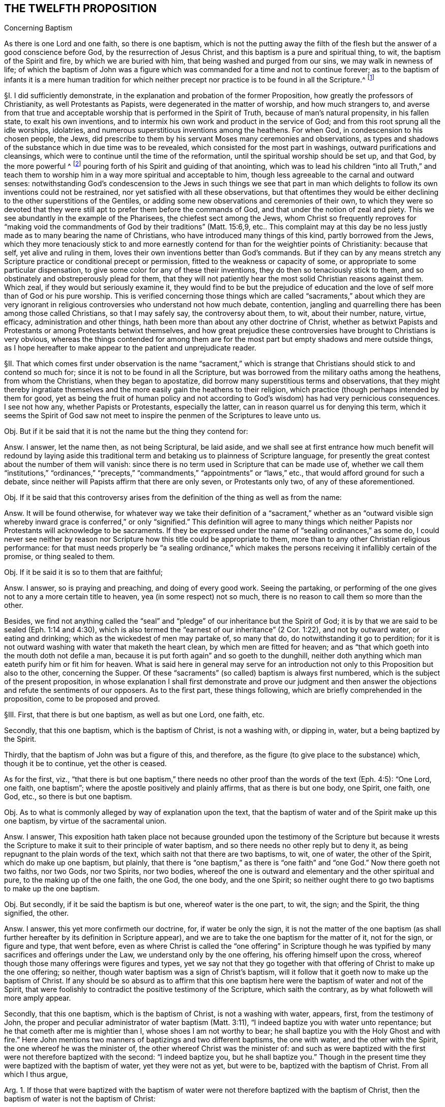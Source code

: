 == THE TWELFTH PROPOSITION

Concerning Baptism

As there is one Lord and one faith, so there is one baptism,
which is not the putting away the filth of the flesh
but the answer of a good conscience before God,
by the resurrection of Jesus Christ,
and this baptism is a pure and spiritual thing, to wit,
the baptism of the Spirit and fire, by which we are buried with him,
that being washed and purged from our sins, we may walk in newness of life;
of which the baptism of John was a figure which was
commanded for a time and not to continue forever;
as to the baptism of infants it is a mere human tradition for which neither
precept nor practice is to be found in all the Scripture.^
footnote:[Eph. 4:1,5 Pet.
3:21, Rom. 6:4, Gal. 3:27, Col. 2:12, John 3:1,30 Cor.
1:17.]

// lint-disable invalid-characters "§"
§I. I did sufficiently demonstrate,
in the explanation and probation of the former Proposition,
how greatly the professors of Christianity, as well Protestants as Papists,
were degenerated in the matter of worship, and how much strangers to,
and averse from that true and acceptable worship
that is performed in the Spirit of Truth,
because of man`'s natural propensity, in his fallen state, to exalt his own inventions,
and to intermix his own work and product in the service of God;
and from this root sprung all the idle worships, idolatries,
and numerous superstitious inventions among the heathens.
For when God, in condescension to his chosen people, the Jews,
did prescribe to them by his servant Moses many ceremonies and observations,
as types and shadows of the substance which in due time was to be revealed,
which consisted for the most part in washings, outward purifications and cleansings,
which were to continue until the time of the reformation,
until the spiritual worship should be set up, and that God,
by the more powerful ^
footnote:[Later editors change "`powerful`" to "`plentiful.`"] pouring
forth of his Spirit and guiding of that anointing,
which was to lead his children "`into all Truth,`" and teach them
to worship him in a way more spiritual and acceptable to him,
though less agreeable to the carnal and outward senses:
notwithstanding God`'s condescension to the Jews in such things we see that part
in man which delights to follow its own inventions could not be restrained,
nor yet satisfied with all these observations,
but that oftentimes they would be either declining
to the other superstitions of the Gentiles,
or adding some new observations and ceremonies of their own,
to which they were so devoted that they were still
apt to prefer them before the commands of God,
and that under the notion of zeal and piety.
This we see abundantly in the example of the Pharisees, the chiefest sect among the Jews,
whom Christ so frequently reproves for "`making void the
commandments of God by their traditions`" (Matt. 15:6,9,
etc.. This complaint may at this day be no less justly
made as to many bearing the name of Christians,
who have introduced many things of this kind, partly borrowed from the Jews,
which they more tenaciously stick to and more earnestly
contend for than for the weightier points of Christianity:
because that self, yet alive and ruling in them,
loves their own inventions better than God`'s commands.
But if they can by any means stretch any Scripture
practice or conditional precept or permission,
fitted to the weakness or capacity of some,
or appropriate to some particular dispensation,
to give some color for any of these their inventions,
they do then so tenaciously stick to them,
and so obstinately and obstreperously plead for them,
that they will not patiently hear the most solid Christian reasons against them.
Which zeal, if they would but seriously examine it,
they would find to be but the prejudice of education and
the love of self more than of God or his pure worship.
This is verified concerning those things which are called "`sacraments,`" about which
they are very ignorant in religious controversies who understand not how much debate,
contention, jangling and quarrelling there has been among those called Christians,
so that I may safely say, the controversy about them, to wit, about their number, nature,
virtue, efficacy, administration and other things,
hath been more than about any other doctrine of Christ,
whether as betwixt Papists and Protestants or among Protestants betwixt themselves,
and how great prejudice these controversies have brought to Christians is very obvious,
whereas the things contended for among them are for the
most part but empty shadows and mere outside things,
as I hope hereafter to make appear to the patient and unprejudicate reader.

// lint-disable invalid-characters "§"
§II. That which comes first under observation is the name "`sacrament,`"
which is strange that Christians should stick to and contend so much for;
since it is not to be found in all the Scripture,
but was borrowed from the military oaths among the heathens, from whom the Christians,
when they began to apostatize, did borrow many superstitious terms and observations,
that they might thereby ingratiate themselves and
the more easily gain the heathens to their religion,
which practice (though perhaps intended by them for good,
yet as being the fruit of human policy and not according
to God`'s wisdom) has had very pernicious consequences.
I see not how any, whether Papists or Protestants, especially the latter,
can in reason quarrel us for denying this term,
which it seems the Spirit of God saw not meet to inspire
the penmen of the Scriptures to leave unto us.

Obj.
But if it be said that it is not the name but the thing they contend for:

Answ.
I answer, let the name then, as not being Scriptural, be laid aside,
and we shall see at first entrance how much benefit will redound by laying aside
this traditional term and betaking us to plainness of Scripture language,
for presently the great contest about the number of them will vanish:
since there is no term used in Scripture that can be made use of,
whether we call them "`institutions,`" "`ordinances,`" "`precepts,`"
"`commandments,`" "`appointments`" or "`laws,`" etc.,
that would afford ground for such a debate,
since neither will Papists affirm that there are only seven, or Protestants only two,
of any of these aforementioned.

Obj.
If it be said that this controversy arises from the
definition of the thing as well as from the name:

Answ.
It will be found otherwise,
for whatever way we take their definition of a "`sacrament,`" whether as an "`outward visible
sign whereby inward grace is conferred,`" or only "`signified.`" This definition will agree
to many things which neither Papists nor Protestants will acknowledge to be sacraments.
If they be expressed under the name of "`sealing ordinances,`" as some do,
I could never see neither by reason nor Scripture
how this title could be appropriate to them,
more than to any other Christian religious performance:
for that must needs properly be "`a sealing ordinance,`" which makes
the persons receiving it infallibly certain of the promise,
or thing sealed to them.

Obj.
If it be said it is so to them that are faithful;

Answ.
I answer, so is praying and preaching, and doing of every good work.
Seeing the partaking,
or performing of the one gives not to any a more certain title to heaven,
yea (in some respect) not so much,
there is no reason to call them so more than the other.

Besides,
we find not anything called the "`seal`" and "`pledge`"
of our inheritance but the Spirit of God;
it is by that we are said to be sealed (Eph. 1:14 and 4:30),
which is also termed the "`earnest of our inheritance`" (2 Cor. 1:22),
and not by outward water, or eating and drinking;
which as the wickedest of men may partake of, so many that do,
do notwithstanding it go to perdition;
for it is not outward washing with water that maketh the heart clean,
by which men are fitted for heaven;
and as "`that which goeth into the mouth doth not defile a man,
because it is put forth again`" and so goeth to the dunghill,
neither doth anything which man eateth purify him or fit him for heaven.
What is said here in general may serve for an introduction
not only to this Proposition but also to the other,
concerning the Supper.
Of these "`sacraments`" (so called) baptism is always first numbered,
which is the subject of the present proposition,
in whose explanation I shall first demonstrate and prove our judgment
and then answer the objections and refute the sentiments of our opposers.
As to the first part, these things following,
which are briefly comprehended in the proposition, come to be proposed and proved.

// lint-disable invalid-characters "§"
§III.
First, that there is but one baptism, as well as but one Lord, one faith, etc.

Secondly, that this one baptism, which is the baptism of Christ, is not a washing with,
or dipping in, water, but a being baptized by the Spirit.

Thirdly, that the baptism of John was but a figure of this, and therefore,
as the figure (to give place to the substance) which, though it be to continue,
yet the other is ceased.

As for the first, viz.,
"`that there is but one baptism,`" there needs no other
proof than the words of the text (Eph. 4:5):
"`One Lord, one faith, one baptism`"; where the apostle positively and plainly affirms,
that as there is but one body, one Spirit, one faith, one God, etc.,
so there is but one baptism.

Obj.
As to what is commonly alleged by way of explanation upon the text,
that the baptism of water and of the Spirit make up this one baptism,
by virtue of the sacramental union.

Answ.
I answer,
This exposition hath taken place not because grounded upon the testimony of the Scripture
but because it wrests the Scripture to make it suit to their principle of water baptism,
and so there needs no other reply but to deny it,
as being repugnant to the plain words of the text,
which saith not that there are two baptisms, to wit, one of water,
the other of the Spirit, which do make up one baptism, but plainly,
that there is "`one baptism,`" as there is "`one faith`"
and "`one God.`" Now there goeth not two faiths,
nor two Gods, nor two Spirits, nor two bodies,
whereof the one is outward and elementary and the other spiritual and pure,
to the making up of the one faith, the one God, the one body, and the one Spirit;
so neither ought there to go two baptisms to make up the one baptism.

Obj.
But secondly, if it be said the baptism is but one, whereof water is the one part,
to wit, the sign; and the Spirit, the thing signified, the other.

Answ.
I answer, this yet more confirmeth our doctrine, for, if water be only the sign,
it is not the matter of the one baptism (as shall further
hereafter by its definition in Scripture appear),
and we are to take the one baptism for the matter of it, not for the sign,
or figure and type, that went before,
even as where Christ is called the "`one offering`" in Scripture though
he was typified by many sacrifices and offerings under the Law,
we understand only by the one offering, his offering himself upon the cross,
whereof though those many offerings were figures and types,
yet we say not that they go together with that offering
of Christ to make up the one offering;
so neither, though water baptism was a sign of Christ`'s baptism,
will it follow that it goeth now to make up the baptism of Christ.
If any should be so absurd as to affirm that this one baptism
here were the baptism of water and not of the Spirit,
that were foolishly to contradict the positive testimony of the Scripture,
which saith the contrary, as by what followeth will more amply appear.

Secondly, that this one baptism, which is the baptism of Christ,
is not a washing with water, appears, first, from the testimony of John,
the proper and peculiar administrator of water baptism (Matt. 3:11),
"`I indeed baptize you with water unto repentance;
but he that cometh after me is mightier than I, whose shoes I am not worthy to bear;
he shall baptize you with the Holy Ghost and with fire.`" Here John
mentions two manners of baptizings and two different baptisms,
the one with water, and the other with the Spirit,
the one whereof he was the minister of, the other whereof Christ was the minister of:
and such as were baptized with the first were not therefore baptized with the second:
"`I indeed baptize you,
but he shall baptize you.`" Though in the present
time they were baptized with the baptism of water,
yet they were not as yet, but were to be, baptized with the baptism of Christ.
From all which I thus argue,

Arg.
1+++.+++ If those that were baptized with the baptism of water
were not therefore baptized with the baptism of Christ,
then the baptism of water is not the baptism of Christ:

But the first is true;

Therefore also the last.

And again,

Arg.
2+++.+++ If he that truly and really administered the baptism of water did notwithstanding
declare that he neither could nor did baptize with the baptism of Christ,
then the baptism of water is not the baptism of Christ:

But the first is true:

Therefore, etc.

And indeed to understand it otherwise would make John`'s words void of good sense;
for if their baptisms had been all one,
why should he have so precisely contradistinguished them?
Why should he have said that those whom he had already
baptized should yet be baptized by another baptism?

Obj.
If it be urged that baptism with water was the one
part and that with the Spirit the other part,
or effect only of the former.

I answer: this exposition contradicts the plain words of the text: for he saith not,
I baptize you with water and he that cometh after shall
produce the effects of this my baptism in you by the Spirit,
etc., or he shall accomplish this baptism in you; but "`he shall baptize you.`" So then,
if we understand the words truly and properly when he saith,
"`I baptize you,`" as consenting that thereby is really signified
that he did baptize with the baptism of water,
we must needs, unless we offer violence to the text,
understand the other part of the sentence the same way; that where he adds presently,
"`But he shall baptize you,`" etc.,
that he understood it of their being truly to be baptized
with another baptism than what he did baptize with;
else it had been nonsense for him thus to have contradistinguished them.

Secondly,
This is further confirmed by the saying of Christ himself
(Acts 1:4-5)-- "`But wait for the promise of the Father,
which,`" saith he "`ye have heard of me: for John truly baptized with water,
but ye shall be baptized with the Holy Ghost,
not many days hence.`" There can scarce two places of Scripture run more parallel,
than this doth with the former, a little before mentioned,
and therefore concludeth the same way, as did the other.
For Christ here grants fully, that John completed his baptism,
as to the matter and substance of it: "`John,`" saith he,
"`truly baptized with water,`" which is as much, as if he had said,
John did truly and fully administer the baptism of water;
"`But ye shall be baptized with,`" etc. This showeth
that they were to be baptized with some other baptism,
than the baptism of water, and that,
although they were formerly baptized with the baptism of water,
yet not with that of Christ, which they were to be baptized with.

Thirdly, Peter observes the same distinction (Acts 11:16):
"`Then remembered I the word of the Lord, how that he said,
John indeed baptized with water;
but ye shall be baptized with the Holy Ghost.`" The apostle makes
this application upon the Holy Ghost`'s falling upon them.
Whence he infers, that they were then baptized with the baptism of the Spirit.
As to what is urged from his calling afterwards for water,
to it shall be hereafter spoken to.
From all which three sentences relative one to another, first of John,
secondly of Christ, and thirdly of Peter, it doth evidently follow, that such,
as were truly and really baptized with the baptism of water;
were notwithstanding not baptized with the baptism of the Spirit;
which is that of Christ;
and such as truly and really did administer the baptism of water, did,
in so doing not administer the baptism of Christ,
so that if there be now but one baptism, as we have already proved,
we may safely conclude, that it is that of the Spirit, and not of water;
else it would follow, that the one baptism, which now continues,
were the baptism of water, i.e., John`'s baptism,
and not the baptism of the Spirit, i.e., Christ`'s; which were most absurd.

Obj.
If it be said further, that though the baptism of John, before Christ`'s was administered,
was different from it, as being the figure only, yet now that both it, as the figure,
and that of the Spirit, as the substance, is necessary to make up the one baptism:

Answ.
I answer: this urgeth nothing,
unless it be granted also that both of them belong to the essence of baptism,
so that baptism is not to be accounted as truly administered where both are not:
which none of our adversaries will acknowledge,
but on the contrary account not only all those truly baptized
with the baptism of Christ who are baptized with water,
though they be uncertain whether they be baptized with the Spirit or not;
but they even account such truly baptized with the baptism
of Christ because sprinkled or baptized with water,
though it be manifest and most certain that they are not baptized with the Spirit,
as being enemies thereunto in their hearts, by wicked works.
So here, by their own confession, baptism with water is without the Spirit:
wherefore we may far safer conclude that the baptism of the Spirit,
which is that of Christ, is and may be without that of water,
as appears in that of Acts 11:15,
where Peter testifies of these men that they were baptized with the Spirit,
though not then baptized with water; and indeed the controversy in this,
as in most other things, stands betwixt us and our opposers,
in that they not only oftentimes prefer the form and shadow to the power and substance,
by denominating persons as inheritors and possessors
of the thing from their having the form and shadow,
though really wanting the power and substance;
and not admitting those to be so denominated who have the power and substance,
if they want the form and shadow.
This appears evidently in that they account those truly baptized
with the one baptism of Christ who are not baptized with the Spirit,
which in Scripture is particularly called the baptism of Christ,
if they be only baptized with water,
which themselves yet confess to be but the shadow or figure.
And moreover,
in that they account not those who are surely baptized with the baptism of the Spirit,
baptized, neither will they have them so denominated unless they be also sprinkled with,
or dipped in water.
But we, on the contrary, do always prefer the power to the form,
the substance to the shadow;
and where the substance and power is we doubt not to denominate the person accordingly,
though the form be wanting;
and therefore we always seek first and plead for the substance and power,
as knowing that to be indispensably necessary,
though the form sometimes may be dispensed with,
and the figure or type may cease when the substance and antitype comes to be enjoyed,
as it doth in this case, which shall hereafter be made appear.

// lint-disable invalid-characters "§"
§IV. Fourthly, that the one baptism of Christ is not a washing with water,
appears from 1 Pet. 3:21: "`The like figure whereunto, even baptism,
doth also now save us (not the putting away of the filth of the flesh
but the answer of a good conscience towards God) by the resurrection of
Jesus Christ.`" So plain a definition of baptism is not in all the Bible,
and therefore, seeing it is so plain,
it may well be preferred to all the coined definitions of the schoolmen.
The apostle tells us, first, negatively, what it is not,
viz. "`not a putting away of the filth of the flesh,`"
then surely it is not a washing with water,
since that is so.
Secondly, he tells us, affirmatively, what it is, viz.,
"`the answer of a good conscience toward God, by the resurrection of Jesus Christ`";
where he affirmatively defines it to be the "`answer`" (or "`confession,`"
as the Syriac version hath it) "`of a good conscience.`" Now this answer
cannot be but where the Spirit of God hath purified the soul and the fire
of his judgment hath burned up the unrighteous nature;
and those in whom this work is wrought may be truly
said to be baptized with the baptism of Christ,
i.e.,
"`of the Spirit and of fire.`" Whatever way then we
take this definition of the apostle of Christ`'s baptism,
it confirmeth our sentence; for if we take the first or negative part, viz.,
"`that it is not a putting away of the filth of the flesh,`"
then it will follow that water baptism is not it,
because that is a putting away of the filth of the flesh.
If we take the second and affirmative definition, to wit,
that it is the "`answer`" or "`confession of a good conscience,`" etc.,
then water-baptism is not it; since, as our adversaries will not deny,
water baptism doth not always imply it, neither is it any necessary consequence thereof.
Moreover the apostle, in this place,
doth seem especially to guard against those that
might esteem water-baptism the true baptism of Christ;
because (lest by the comparison induced by him,
in the preceding verse betwixt the souls that were saved in Noah`'s ark,
and us that are now saved by baptism, lest, I say,
any should have thence hastily concluded,
that because the former were saved by water this place must needs
be taken to speak of water-baptism) to prevent such a mistake,
he plainly affirms that it is not that, but another thing.
He saith not, that it is the water, or the putting away of the filth of the flesh,
as accompanied with the answer of a good conscience, whereof the one, viz. water,
is the sacramental element administered by the minister, and the other,
the grace or thing signified, conferred by Christ; but plainly,
that it is "`not the putting away,`" etc.,
than which there can be nothing more manifest to men unprejudicate and judicious.
Moreover, Peter calls this here, which saves, RESTORE-GREEK,
the "`antitype`" or the thing figured,
whereas it is usually translated as if the like figure did now save us,
thereby insinuating, that, as they were saved by water in the ark,
so are we now by water-baptism.
But this interpretation crosseth his sense, he presently after declaring the contrary,
as hath above been observed:
and likewise it would contradict the opinion of all our opposers.
For Protestants deny it to be absolutely necessary to salvation.
And though Papists say none are saved without it, yet in this they admit an exception,
as of martyrs, etc.,
and they will not say that all that have it are saved by water baptism:^
footnote:[Later editors insert here, "`which they ought to say,
if they will understand by baptism, by which the apostle saith we are saved,
water baptism.`"]
for seeing we are saved by this baptism,
as those that were in the ark were "`saved by water,`" and
that all those that were in the ark were saved by water,
it would then follow that all those that have this baptism are saved by it.
Now this consequence would be false if it were understood of water-baptism; because many,
by the confession of all, are baptized with water that are not saved,
but this consequence holds most true if it be understood as we do,
of the baptism of the Spirit, since none can have this answer of a good conscience, and,
abiding in it, not be saved by it.

Fifthly, that the one baptism of Christ is not a washing with water,
as it hath been proved by the definition of the one baptism,
so it is also manifest from the necessary fruits and effects of it,
which are three times particularly expressed by the apostle Paul;
as first (Rom. 6:3-4),
where he saith that "`so many of them as were baptized
into Jesus Christ were baptized into his death,
buried with him by baptism into death,
that they should walk in newness of life.`" Secondly, to the Galatians (3:27),
he saith positively,
"`For as many of you as have been baptized into Christ have put on Christ,`" and thirdly,
to the Colossians (2:12),
he saith that they were "`buried with him in baptism,`" and "`risen with him through the
faith of the operation of God.`" It is to be observed here that the apostle speaks generally,
without any exclusive term, but comprehensive of all; he saith not,
"`some of you that were baptized into Christ have put on Christ,`"
but "`as many of you,`" which is as much as if he had said,
every one of you that hath been baptized into Christ hath put on Christ.
Whereby it is evident that this is not meant of water-baptism,
but of the baptism of the Spirit;
because else it would follow that whosoever had been baptized with
water-baptism had put on Christ and were risen with him,
which all acknowledge to be most absurd.
Now supposing all the visible members of the churches of Rome, Galatia,
and Colossae had been outwardly baptized with water (I do not say they were,
but our adversaries will not only readily grant it, but also contend for it), suppose,
I say, the case so, they will not say they had all put on Christ,
since divers expressions, in these epistles to them, show the contrary:
so that the apostle can not mean baptism with water,
and yet that he meaneth the baptism of Christ, i.e., of the Spirit, cannot be denied;
or that the baptism wherewith these were baptized (of whom the apostle
here testifies that they had put on Christ) was the one baptism,
I think none will call in question.
Now admit, as our adversaries contend,
that many in these churches who had been baptized with water had not put on Christ,
it will follow that notwithstanding that water baptism they were not baptized into Christ,
or with the baptism of Christ,
seeing as many of them as were baptized into Christ had put on Christ,
etc. From all which I thus argue:

Arg.
1+++.+++ If the baptism with water were the one baptism, i.e., the baptism of Christ,
as many as were baptized with water would have put on Christ:

But the last is false,

Therefore also the first.

And again,

Arg.
2+++.+++ Since "`as many as are baptized into Christ,`" i.e.,
with the "`one baptism`" which is the baptism of Christ,
"`have put on Christ,`" then water baptism is not the one baptism,
viz. the baptism of Christ.

But the first is true,

Therefore also the last.

// lint-disable invalid-characters "§"
§V. Thirdly, since John`'s baptism was a figure,
and seeing the figure gives way to the substance, albeit the thing figured remain,
to wit, the one baptism of Christ, yet the other ceaseth, which was the baptism of John.

That John`'s baptism was a figure of Christ`'s baptism, I judge will not readily be denied:
but in case it should it can easily be proved from the nature of it:
John`'s baptism was a being baptized with water,
but Christ`'s is a baptizing with the Spirit.
Therefore John`'s baptism must have been a figure of Christ`'s. But further,
that water baptism was John`'s baptism will not be denied;
that water baptism is not Christ`'s baptism is already proved.
From which doth arise the confirmation of our proposition thus:

Arg.
There is no baptism to continue now but the one baptism of Christ:

Therefore water baptism is not to continue now, because it is not the baptism of Christ.

That John`'s baptism is ceased many of our adversaries confess;
but if any should allege it is otherwise it may be
easily proved by the express words of John,
not only as being insinuated there,
where he contradistinguisheth his baptism from that of Christ,
but particularly where he saith (John 3:30),
"`He`" (Christ) "`must increase but I`" (John) "`must decrease.`" From
whence it clearly follows that the increasing or taking place of
Christ`'s baptism is the decreasing or abolishing of John`'s baptism;
so that if water-baptism was a particular part of
John`'s ministry and is no part of Christ`'s baptism,
as we have already proved, it will necessarily follow that it is not to continue.

Arg.
Secondly,
if water baptism had been to continue a perpetual ordinance of Christ in his church,
he would either have practised it himself or commanded his apostles so to do.

But that he practised it not,
the scripture plainly affirms (John 4:2). And that
he commanded his disciples to baptize with water,
I could never yet read.
As for what is alleged, that Matt. 28:19,
etc. (where he bids them baptize) is to be understood of water-baptism,
that is but to beg the question, and the grounds for that shall be hereafter examined.

Therefore, to baptize with water is no perpetual ordinance of Christ to his Church.

This hath had the more weight with me,
because I find not any standing ordinance or appointment of Christ,
necessary to Christians, for which we have not either Christ`'s own practice or command,
as to obey all the commandments, which comprehend both our duty towards God and man,
etc. and where the Gospel requires more than the Law,
which is abundantly signified in the 5th and 6th chapters of Matthew, and elsewhere.
Besides, as to the duties of worship, he exhorts us to meet, promising his presence,
commands to pray, preach, watch, etc. and gives precepts concerning some temporary things,
as the washing of one another`'s feet, the breaking of bread (hereafter to be discussed),
only for this one thing of baptizing with water (though
so earnestly contended for) we find not any precept of Christ.

// lint-disable invalid-characters "§"
§VI. But to make water baptism a necessary institution of the Christian religion,
which is pure and spiritual, and not carnal and ceremonial,
is to derogate from the New Covenant dispensation and set
up the legal rites and ceremonies of which this of baptism,
or washing with water, was one, as appears from Heb. 9:10,
where the apostle speaking thereof saith that "`it stood only in meats and drinks,
and divers baptisms,^
footnote:[Later editors substitute "`washings`" for "`baptisms.`"]
and carnal ordinances imposed until the time of reformation.`" If then the time of reformation,
or the dispensation of the Gospel, which puts an end to the shadows, be come,
then such baptisms and carnal ordinances are no more to be imposed.
For how baptism with water comes now to be a spiritual ordinance,
more than before in the time of the Law, doth not appear: seeing it is but water still,
and a washing of the outward man, and a putting away of the filth of the flesh still;
and as before those that were so washed were not thereby made perfect,
as pertaining to the conscience, neither are they at this day,
as our adversaries must needs acknowledge and experience abundantly showeth.
So that the matter of it, which is a washing with water, and the effect of it,
which is only an outward cleansing, being still the same,
how comes water-baptism to be less a carnal ordinance now than before?

Obj.
If it be said, That God confers inward grace upon some that are now baptized:

Answ.
So no doubt he did also upon some that used those baptisms among the Jews.

Obj.
Or if it be said, because it is commanded by Christ now, under the New Covenant:

Answ.
I answer, first, that is to beg the question, of which hereafter.

But secondly, we find that where the matter of ordinances is the same,
and the end the same,
they are never accounted more or less spiritual because of their different times.
Now was not God the author of the purifications and baptisms under the Law?
Was not water the matter of them, which is so now?
Was not the end of them to signify an inward purifying by an outward washing?
And is not that alleged to be the end still?
And are the necessary effects or consequences of it any better now than before,
since men are now by the virtue of water-baptism, as a necessary consequence of it,
no more than before made inwardly clean?
And if some by God`'s grace, that are baptized with water, are inwardly purified,
so were some also under the Law;
so that this is not any necessary consequence nor effect,
neither of this nor that baptism; it is then plainly repugnant to right reason,
as well as to the Scripture testimony,
to affirm that to be a spiritual ordinance now which was a carnal ordinance before.
If it be still the same both as to its author, matter, and end,
however made to vary in some small circumstances.
The spirituality of the New Covenant and of its worship established by
Christ consisted not in such superficial alterations of circumstances,
but after another manner,
therefore let our adversaries show us if they can (without begging the question and
building upon some one or other of their own principles denied by us) where ever Christ
appointed or ordained any institution or observation under the New Covenant,
as belonging to the nature of it,
or such a necessary part of its worship as is perpetually to continue,
which being one in substance and effects (I speak of necessary, not accidental effects),
yet because of some small difference in form or circumstance was before carnal,
notwithstanding it was commanded by God under the Law, but now is become spiritual,
because commanded by Christ under the Gospel?
And if they can not do this, then if water-baptism was once a carnal ordinance,
as the apostle positively affirms it to have been, it remains a carnal ordinance still;
and if a carnal ordinance then no necessary part of the Gospel or New Covenant dispensation;
and if no necessary part of it,
then not needful to continue nor to be practised
by such as live and walk under this dispensation.
But in this, as in most other things (according as we have often observed),
our adversaries Judaize,
and renouncing the glorious and spiritual privileges of the New Covenant are sticking in,
and cleaving to the rudiments of the Old, both in doctrine and worship,
as being more suited and agreeable to their carnal apprehensions and natural senses.
But we, on the contrary,
travail above all to lay hold upon and cleave unto
the Light of the glorious Gospel revealed unto us.
And the harmony of the Truth we profess in this may appear,
by briefly observing how in all things we follow the spiritual Gospel of Christ,
as contradistinguished from the carnality of the legal dispensation;
while our adversaries, through rejecting this Gospel,
are still labouring under the burden of the Law,
which neither they nor their fathers were able to bear.

For the Law and rule of the Old Covenant, and Jews, was outward,
written in tables of stone and parchments.
So also is that of our adversaries.
But the Law of the New Covenant is inward and perpetual, written in the heart; so is ours.

The worship of the Jews was outward and carnal, limited to set times, places and persons,
and performed according to set prescribed forms and observations;
so is that of our adversaries.
But the worship of the New Covenant is neither limited to time, place, nor person,
but is performed in the Spirit and in Truth;
and it is not acted according to set forms and prescriptions,
but as the Spirit of God immediately acts, moves, and leads, whether it be to preach,
pray, or sing; and such is also our worship.

So likewise the baptism among the Jews under the
Law was an outward washing with outward water,
only to typify an inward purification of the soul,
which did not necessarily follow upon those that were thus baptized;
but the baptism of Christ under the Gospel is the baptism of the Spirit and of fire,
"`not the putting away of the filth of the flesh,
but the answer of a good conscience towards God,`" and such is the
baptism that we labour to be baptized withal and contend for.

// lint-disable invalid-characters "§"
§VII.
Arg. But again, if water baptism had been an ordinance of the gospel,
then the apostle Paul would have been sent to administer it,
but he declares positively (1 Cor. 1:17), "`That Christ sent him not to baptize,
but to preach the gospel.`" The reason of that consequence is undeniable,
because the apostle Paul`'s commission was as large as that of any of them;
and consequently he being in special manner the apostle of Christ to the Gentiles,
if water baptism (as our adversaries contend) be to be accounted the badge of Christianity,
he had more need than any of the rest to be sent to baptize with water,
that he might mark the Gentiles converted by him, with that Christian sign.
But indeed the reason holds better thus, that since Paul was the apostle of the Gentiles,
and that in his ministry he doth through all (as by his epistles appears) labour,
to wean them from the former Jewish ceremonies and observations (though
in so doing he was sometimes undeservedly judged by others of his brethren,
who were unwilling to lay aside those ceremonies) therefore his commission
(though as full as to the preaching of the Gospel and New Covenant dispensation
as that of the other apostles) did not require of him that he should lead
those converts into such Jewish observations and baptisms;
however that practice was indulged in and practised
by the other apostles among their Jewish proselytes,
for which cause he "`thanks God that he had baptized so few`":^
footnote:[1 Cor. 1:14.]
intimating that what he did therein,
he did not by virtue of his apostolic commission
but rather in condescension to their weakness,
even as, at another time, he circumcised Timothy.

Obj.
Our adversaries, to evade the Truth of this testimony, usually allege,
that by this is only to be understood,
that he was not sent principally to baptize, not that he was not sent at all.

Answ.
But this exposition, since it contradicts the positive words of the text,
and has no better foundation than the affirmation of its assertors,
is justly rejected as spurious, until they bring some better proof for it; he saith not,
I was not sent principally to baptize, but, "`I was not sent to baptize.`"

Confir.
As for what they urge, by way of confirmation from other places of Scripture,
where "`not`" is to be so taken, as where it is said, "`I will have mercy,
and not sacrifice,`"^
footnote:[Matt. 9:13.]
which is to be understood that God requires principally mercy, not excluding sacrifices:

Refut.
I say this place is abundantly explained by the following words,
"`and the knowledge of God more than burnt offerings`";
by which it clearly appears that burnt offerings, which are one with sacrifices,
are not excluded, but there is no such word, added in that of Paul,
and therefore the parity is not demonstrated to be alike,
and consequently the instance not sufficient,
unless they can prove that it ought so to be admitted here: else we might interpret,
by the same rule, all other places of Scripture the same way,
as where the apostle saith (1 Cor. 2:5),
"`that your faith might not stand in the wisdom of men,
but in the power of God,`" it might be understood, it shall not stand principally so.
How might the Gospel, by this liberty of interpretation, be perverted?

Obj.
If it be said that the abuse of this baptism among the Corinthians,
in dividing themselves according to the persons by whom they were baptized,
made the apostle speak so, but that the abuse of a thing doth not abolish it.

Answ.
I answer, it is true, it doth not, provided the thing be lawful and necessary; and that,
no doubt, the abuse abovesaid gave the apostle occasion so to write.
But let it, from this, be considered, how the apostle excludes baptizing, not preaching,
though the abuse (mark) proceeded from that, less than from the other.
For these Corinthians did denominate themselves from those different persons by whose
preaching (as well as from those by whom they were baptized) they were converted,
as by the 4th, 5th, 6th, 7th, and 8th verses of the third chapter may appear:
and yet for to remove that abuse, the apostle doth not say he was not sent to preach,
nor yet doth he rejoice that he had only preached to a few; because preaching,
being a standing ordinance in the Church, is not,
because of any abuse that the devil may tempt any to make of it,
to be forborne by such as are called to perform it by the Spirit of God.
Wherefore the apostle accordingly (3:8-9) informs them, as to that,
how to remove that abuse; but as to water-baptism,
for that it was no standing ordinance of Christ,
but only practised as in condescension to the Jews,
& by some apostles to some Gentiles also,
there so soon as the apostle perceived the abuse of,
he let the Corinthians understand how little stress was to be laid upon it,
by showing them that he was glad that he had administered
this ceremony to so few of them,
and by telling them plainly that it was no part of his commission,
neither that which he was sent to administer.

Quest.
Some ask us how we know that baptizing here is meant of water, and not of the Spirit,
which if it be, then it will exclude baptism of the Spirit, as well as of water.

Answ.
I answer, such as ask the question, I suppose,
speak it not as doubting that this was said of water-baptism,
which is more than manifest:
for since the apostle Paul`'s message was "`to turn people from darkness to Light,
and convert them to God`";
and that as many as are thus turned and converted (so as to have "`the answer
of a good conscience towards God,`" and to have "`put on Christ,`" and be "`risen
with him in newness of life`") are baptized with the baptism of the Spirit.
But who will say that only these few mentioned there
to be baptized by Paul were come to this?
Or that to turn or bring them to this condition,
was not (even admitting our adversaries`' interpretation)
as principal a part of Paul`'s ministry as any other?
Since then our adversaries do take this place for water-baptism (as indeed it is),
we may lawfully, taking it so also, urge it upon them.
Why the word "`baptism`" and "`baptizing`" is used by the apostle, where that of water,
and not of the Spirit, is only understood shall hereafter be spoken to.
I come now to consider the reasons alleged by such as plead for water-baptism,
which are also the objections used against the discontinuance of it.

// lint-disable invalid-characters "§"
§VIII.^
footnote:[Barclay does not number this section.
A later editor has supplied the number VIII.]
First, some object that Christ, who had the Spirit above measure,
was notwithstanding baptized with water.^
footnote:[John 3:34.]
As Nic. Arnold, against this thesis, Sect. 46 of his Theological Exercitation.

I answer, so was he also circumcised;
it will not follow from thence that circumcision is to continue;
for it behooved Christ to fulfill all righteousness, not only the ministry of John,
but the Law also.
Therefore did he observe the Jewish feasts and rites, and kept the passover:
it will not thence follow that Christians ought to do so now;
and therefore Christ (Matt. 3:15) gives John this reason of his being baptized,
desiring him to "`suffer it to be so now`":
whereby he sufficiently intimates that he intended not thereby
to perpetuate it as an ordinance to his disciples.

Obj.
Secondly, they object (Matt. 28:19): "`Go ye therefore and teach all nations,
baptizing them in the name of the Father, and of the Son, and of the Holy Ghost.`"

Answ.
This is the great objection, and upon which they build the whole superstructure,
whereunto the first general and sound answer is, by granting the whole,
but putting them to prove that water is here meant, since the text is silent of it.
And though in reason it be sufficient upon our part
that we concede the whole expressed in the place,
but deny that it is by water, which is an addition to the text,
yet I shall premise some reasons why we do so,
and then consider the reasons alleged by those that will have water to be here understood.

Arg.
The first is a maxim yielded to by all,
that we ought not to go from literal signification of the text,
except some urgent necessity force us thereunto:

But no urgent necessity in this place forceth us thereunto:

Therefore we ought not to go from it.

Arg.
Secondly, that baptism, which Christ commanded his apostles,
was the "`one baptism,`" id est, his own baptism;

But the "`one baptism,`" which is Christ`'s baptism, is not with water,
we have already proved:

Therefore the baptism commanded by Christ to his apostles was not water-baptism.

Arg.
Thirdly, that baptism,
which Christ commanded his apostles was such that
as many as were therewith baptized did "`put on Christ`";

But this is not true of water-baptism:

Therefore, etc.

Fourthly, the baptism commanded by Christ to his apostles was not John`'s baptism:

But baptism with water was John`'s baptism:

Therefore, etc.

Allegation: But first, they allege, that Christ`'s baptism, though a baptism with water,
did differ from John`'s, because John only baptized with water unto repentance,
but Christ commands his disciples to baptize in the name of the Father, Son,
and Holy Ghost, reckoning, that in this form,
there lieth a great difference betwixt the baptism of John and that of Christ.

Answ.
I answer, as to that John`'s baptism was unto repentance, the difference lieth not there,
because so is Christ`'s also;
for our adversaries will not deny but that adult persons that are to be baptized ought,
ere they be admitted to it, to repent and confess their sins, yea and that infants,
with a respect to and consideration of their baptism, ought to repent and confess:
so that the difference lieth not here,
since this of repentance and confession agrees as well to Christ`'s as to John`'s baptism.
But in this our adversaries are divided:
for Calvin will have Christ`'s and John`'s to be all one (Inst.
lib. 4, cap.
15, sect.
7,8). Yet they do differ, and the difference is in that the one is by water,
the other not, etc.

Secondly,
as to what Christ saith in commanding them to "`baptize in the Name of the Father, Son,
and Spirit,`" I confess that states the difference, & it is great;
but that lies not only in admitting water-baptism in this different form,
by a bare expressing of these words: for as the text saith no such thing,
neither do I see how it can be inferred from it.
For the Greek is RESTORE-GREEK, that is, "`into the name`";
now the name of the Lord is often taken in Scripture for something
else than a bare sound of words or literal expression,
even for his virtue and power, as may appear from Ps. 54:1, Song. 1:3,
Prov. 18:10, and in many more.
Now that the apostles were, by their ministry, to baptize the nations into this Name,
Virtue and Power, and that they did so,
is evident by these testimonies of Paul above mentioned,
where he saith that "`as many of them as were baptized into Christ have put on Christ`";
this must have been a baptizing into the Name, i.e., Power and Virtue,
and not mere formal expression of words adjoined with water-baptism,
because as hath been above observed,
it doth not follow as a natural or necessary consequence of it.
I would have those who desire to have their faith built upon no other
foundation than the testimony of God`'s Spirit and Scriptures of Truth,
thoroughly to consider whether there can be anything further alleged for this interpretation
than what the prejudice of education and influence of tradition hath imposed;
perhaps it may stumble the unwary and inconsiderate reader,
as if the very character of Christianity were abolished,
to tell him plainly that this Scripture is not to be understood of baptizing
with water and that this form of "`baptizing in the name of the Father,
Son, and Spirit,`" hath no warrant from Matt. 28, etc.

For which,
besides the reason taken from the signification of "`the
Name`" as being the Virtue and Power above expressed,
let it be considered that if it had been a form prescribed by Christ to his apostles,
then surely they would have made use of that form in the administering of water-baptism,
to such as they baptized with water;
but though particular mention be made in divers places of the Acts,
who were baptized and how;
and though it be particularly expressed that they baptized such and such, as Acts 2:41;
8:12-13,38; 9:18; 10:48; 16:15, 18:8, yet there is not a word of this form;
and in two places (Acts 8:16,19:5) it is said of some that they were
"`baptized in the name of the Lord Jesus,`" by which it yet more appears,
that either the author of this history hath been very defective,
who having so often occasion to mention this yet omitteth so substantial
a part of baptism (which were to accuse the Holy Ghost,
by whose guidance Luke wrote it) or else that the apostle did no ways understand that
Christ by his commission (Matt. 28) did enjoin them such a form of water-baptism,
seeing they did not use it;
and therefore it is safer to conclude that what they did
in administering water-baptism they did not by virtue of that commission;
else they would have so used it: for our adversaries, I suppose,
would judge it a great heresy to administer water baptism without that,
or only in the name of Jesus without mention of Father or Spirit,
as it is expressly said they did in the two places above cited.

Secondly, they say, If this were not understood of water-baptism,
it would be a tautology, and all one with teaching.

I say nay:
baptizing with the Spirit is somewhat further than teaching or informing the understanding;
for it imports a reaching to, and melting the heart, whereby it is turned,
as well as the understanding informed: besides, we find often in the Scripture,
that teaching and instructing are put together without any absurdity or needless tautology,
and yet the two have a greater affinity, than teaching and baptizing with the Spirit.

Obj.
Thirdly, they say, baptism, in this place, must be understood with water,
because it is the action of the apostles, and so cannot be the baptism of the Spirit,
which is the work of Christ, and his Grace; not of man, etc.

Answ.
I answer, baptism with the Spirit, though not wrought without Christ and his Grace,
is instrumentally done by men fitted of God for that purpose,
and therefore no absurdity follows,
that baptism with the Spirit should be expressed as the action of the apostles:
for though it be Christ by his Grace that gives spiritual gifts,
yet the apostle (Rom. 1:11) speaks of his "`imparting to them spiritual gifts,`" and
he tells the Corinthians that he had "`begotten them through the Gospel`" (1 Cor. 4:15),
and yet to beget people unto the faith is the work of Christ and his Grace, not of men;
to convert the heart is properly the work of Christ,
and yet the Scripture oftentimes ascribes it to men, as being the instruments:
and since Paul`'s commission was "`to turn people from darkness to light,`"
though that be not done without Christ cooperating by his Grace,
so may also baptizing with the Spirit be expressed as performable by man,
as the instrument, though the work of Christ`'s Grace, be needful to concur thereunto;
so that it is no absurdity to say that the apostles
did administer the baptism of the Spirit.

Obj.
Lastly, they say,
that since Christ saith here that he will
be with his disciples to the end of the world,
therefore water-baptism must continue so long.

Answ.
If he had been speaking here of water-baptism, then that might have been urged;
but seeing that is denied and proved to be false, nothing from thence can be gathered,
he speaking of the baptism of the Spirit,
which we freely confess doth remain to the end of the world,
yea so long as Christ`'s presence abideth with his children.

// lint-disable invalid-characters "§"
§IX. Obj.
Thirdly,
they object the constant practice of the apostles in the primitive Church,
who they say did always administer water-baptism
to such as they converted to the faith of Christ,
and hence also they further urge that of Matt. 28 to have been meant of water,
or else the apostles did not understand it, in that in baptizing they used water;
or that in so doing they walked without a commission.

I answer, that it was the constant practice of the apostles, is denied,
for we have shown, in the example of Paul, that it was not so,
since it were most absurd to judge, that he converted only those few,
even of the church of Corinth, whom he saith he baptized;
nor were it less absurd to think that was a constant apostolic practice, which he,
that was not inferior to the chiefest of the apostles, and who declares,
he laboured as much as they all, rejoiceth he was so little in.
But further, the conclusion,
inferred from the apostles`' practice of baptizing with water,
to evince that they understood Matt. 28 of water-baptism, doth not hold: for,
though they baptized with water;
it will not follow that either they did it by virtue of that commission,
or that they mistook that place; nor can there be any medium brought,
that will infer such a conclusion.
As to the other insinuated absurdity, that they did it without a commission:
it is none at all, for they might have done it by a permission,
as being in use before Christ`'s death.
And because the people, nursed up with outward ceremonies,
could not be weaned wholly from them.
And thus they used other things, as circumcision, and legal purifications,
which yet they had no commission from Christ to do (to which we shall
speak more at length in the following Proposition concerning the Supper.)

Obj.
But if, from the sameness of the word, because Christ bids them baptize,
and they afterwards, in the use of water, are said to baptize, it be judged probable,
that they did understand that commission, Matt. 28,
to authorize them to baptize with water, and accordingly practised it.

Answ.
Although it should be granted that for a season they did so far mistake it,
as to judge that water belonged to that baptism (which
however I find no necessity of granting),
yet I see not any great absurdity would thence follow;
for it is plain they did mistake that commission, as to a main part of it, for a season;
as where he bids them "`Go, teach all nations`";
since some time after they judged it unlawful to teach the Gentiles;
yea Peter himself scrupled it, until, by a vision, constrained thereunto, for which,
after he had done it,
he was for a season (until they were better informed) judged by the rest of his brethren.
Now, if the education of the apostles as Jews,
and their propensity to adhere and stick to the Jewish religion,
did so far influence them, that even after Christ`'s resurrection,
and the pouring forth of the Spirit,
they could not receive nor admit of the teaching of the Gentiles, though Christ,
in his commission to them, commanded them to preach to them;
what further absurdity were it to suppose that through
the like mistake the chiefest of them,
having been the disciples of John,
and his baptism being so much prized there among the Jews,
that they also took Christ`'s baptism, intended by him of the Spirit, to be that of water,
which was John`'s, and accordingly practised it, for a season; it suffices us,
that if they were so mistaken (though I say not that they
were so) they did not always remain under that mistake,
else Peter would not have said of the baptism which now saves,
"`that it is not a putting away of the filth of the
flesh,`" which certainly water baptism is.

But further, they urge much Peter`'s baptizing Cornelius: in which they press two things:
first, that water baptism is used, even to those that had received the Spirit; secondly,
that it is said positively, "`he commanded them to be baptized`" (Acts 10:47-48).

But neither of these doth necessarily infer water-baptism
to belong to the New Covenant dispensation,
nor yet to be a perpetual standing ordinance in the Church.
For first, all that this will amount to,
was that Peter at that time baptized these men,
but that he did it by virtue of that commission, Matt. 28, remains yet to be proved.
And how doth the baptizing with water,
after the receiving of the Holy Ghost prove the case,
more than the use of circumcision and other legal rites
acknowledged to have been acted by him afterwards;
also, no wonder if Peter,
that thought it so strange (notwithstanding all that had been professed before
and spoken by Christ) that the Gentiles should be made partakers of the Gospel,
and with great difficulty, not without a very extraordinary impulse thereunto,
was brought to come to them, and eat with them, was apt to put this ceremony upon them,
which being, as it were, the particular dispensation of John, the forerunner of Christ,
seemed to have greater affinity with the Gospel, than the other Jewish ceremonies,
then used by the Church; but that will no ways infer our adversaries`' conclusion.
Secondly, as to these words,
"`And he commanded them to be baptized,`" it declareth matter of fact, not of right,
and amounteth to no more than that Peter did at that time, pro hic & nunc,
command those persons to be baptized with water, which is not denied,
but it saith nothing that Peter commanded water-baptism
to be a standing and perpetual ordinance to the Church;
neither can any man of sound reason say, if he heed what he says,
that a command in matter of fact to particular persons doth infer
the thing commanded to be of general obligation to all;
if it be not otherways bottomed upon some positive precept;
why doth Peter`'s commanding Cornelius and his household
to be baptized at that time infer water-baptism to continue,
more than his constraining (which is more than commanding)
the Gentiles in general to be circumcised,
and observe the Law?
We find at that time, when Peter baptized Cornelius,
it was not yet determined whether the Gentiles should not be circumcised;
but on the contrary, it was the most general sense of the Church that they should.
And therefore no wonder,
if they thought it needful at that time that they should be baptized;
which had more affinity with the Gospel, and was a burden less grievous.

// lint-disable invalid-characters "§"
§X. Obj.
Fourthly,
they object from the signification of the word "`baptize,`"
which is as much as to dip and wash with water;
alleging thence that the very word imports a being baptized with water.

Answ.
This objection is very weak.
For since baptizing with water was a rite among the Jews, as Paulus Riccius showeth,
even before the coming of John,
and that the ceremony received that name from the nature of the practice,
as used both by the Jews and by John,
yet we find that Christ and his apostles frequently make
use of these terms to a more spiritual signification.
Circumcision was only used and understood, among the Jews, to be that of the flesh.
But the apostle tells us of the "`circumcision of the heart and
spirit made without hands.`" So that though baptism was used,
among the Jews, only to signify a washing with water, yet both John, Christ,
and his apostles, speak of a being "`baptized with the Spirit,
and with fire,`" which they make the peculiar baptism of Christ,
as contradistinguished from that of water, which was John`'s (as is above shown).
So that though baptism, among the Jews, was only understood of water,
yet among Christians, it is very well understood of the Spirit without water,
as we see Christ and his apostles spiritually to understand things,
under the terms of what had been shadows before.
Thus Christ,
speaking of his body (though the Jews mistook him) said he would
"`destroy this temple,`" and "`build it again in three days`";
and many more that might be instanced.
But if the etymology of the word should be tenaciously adhered to,
it would militate against most of our adversaries, as well as against us; for the Greek
RESTORE-GREEK signifies immergo, that is, to "`plunge`" and "`dip in`";
and that was the proper use of water-baptism among the Jews, and also by John,
and the primitive Christians, who used it; whereas our adversaries, for the most part,
only sprinkle a little water upon the forehead,
which doth not at all answer to the word "`baptism.`" Yea those of old among Christians,
that used water baptism, thought this dipping or plunging so needful,
that they thus dipped children.
And forasmuch as it was judged that it might prove hurtful to some weak constitutions,
sprinkling, to prevent that hurt, was introduced; yet then it was likewise appointed,
that such as were only sprinkled and not dipped,
should not be admitted to have any office in the Church,
as not being sufficiently baptized.
So that if our adversaries will stick to the word,
they must alter their method of sprinkling.

Obj.
Fifthly, They object (John 3:5), "`Except a man be born of Water,
and of the Spirit,`" etc., hence inferring the necessity of water baptism,
as well as of the Spirit.

Answ.
But, if this prove any thing, it will prove water-baptism to be of absolute necessity;
and therefore Protestants rightly affirm, when this is urged upon them by Papists,
to evince the absolute necessity of water-baptism,
that "`water`" is not here understood of outward water;
but mystically of an inward cleansing and washing;
even as where Christ speaks of being "`baptized with fire,`"
it is not to be understood of outward material fire,
but only of purifying, by a metonymy; because to purify is a proper effect of fire,
as to wash and make clean is of water; where it can as little be so understood,
as where we are said to be "`saved by the washing of regeneration`"
(Tit. 3:5). Yea Peter saith expressly,
in the place often cited, as Calvin well observes,^
footnote:[In the 4th book of his Instit. chap. 15.]
"`that the baptism which saves is not the putting away of the filth of
the flesh.`" So that since "`water`" cannot be understood of outward water,
this can serve nothing to prove water baptism.

Obj.
If it be said, that "`water`" imports here necessitatem praecepti, though not medii;

Answ.
I answer, that is first to take it for granted that outward water is here understood,
the contrary whereof we have already proved.
Next, "`water`" and the "`Spirit`" are placed here together:
"`Except a man be born of water and the Spirit,`" where the necessity of the one is urged,
as much as of the other.
Now, if the Spirit be absolutely necessary, so will also water,
and then we must either say, that to be born of the Spirit is not absolutely necessary,
which all acknowledge to be false; or else that water is absolutely necessary, which,
as Protestants, we affirm, and have proved, is false: else we must confess,
that "`water`" is not here understood of outward water.
For to say, that when "`water`" and the "`Spirit`" are placed here just together,
and in the same manner,
though there be not any difference or ground for it visible in the text,
or deducible from it, that the necessity of water is here praecepti, but not medii,
but the necessity of the Spirit is both medii and praecepti,
is indeed confidently to affirm, but not to prove.

Obj.
Sixthly and lastly, they object that the baptism of water is a visible sign, or badge,
to distinguish Christians from infidels, even as circumcision did the Jews.

Answ.
I answer; This saith nothing at all, unless it be proved to be a necessary precept,
or part of the New Covenant dispensation;
it not being lawful for us to impose outward ceremonies and rites,
and say they will distinguish us from infidels.
Circumcision was positively commanded, and said to be a seal of the first Covenant, but,
as we have already proved that there is no such command for baptism,
so there is not any word in all the New Testament, calling it a badge of Christianity,
or seal of the New Covenant; and therefore,
to conclude it is so because circumcision was so (unless some better
proof be alleged for it) is miserably to beg the question.
The professing of faith in Christ, and a holy life answering thereunto,
is a far better badge of Christianity than any outward washing,
which yet answers not to that of circumcision,
since that affixed a character in the flesh, which this doth not;
so that a Christian is not known to be a Christian by his being baptized,
especially when he was a child, unless he tell them so much;
and may not the professing faith in Christ signify that as well?
I know there are divers of those, called Fathers, that speak much of water baptism,
calling it character Christianitatis, but so did they also of the sign of the cross,
and other such things, justly rejected by Protestants.
For the mystery of iniquity, which began to work even in the apostles`' days,
soon spoiled the simplicity and purity of the Christian worship,
so that not only many Jewish rites were retained,
but many heathenish customs and ceremonies introduced into the Christian worship,
as particularly that word "`sacrament,`" so that it is a great folly,
especially for Protestants, to plead anything of this from tradition or antiquity;
for we find that neither Papists nor^
footnote:[Some later editors insert "`most`" before "`Protestants`" here.]
Protestants use these rites exactly as the ancients did, who, in such things,
not walking by the most certain rule of God`'s Spirit, but doting too much upon outwards,
were very uncertain: for most of them all, in the primitive times,
did wholly plunge and dip those they baptized, which neither Papists nor Protestants do:
yea,
several of the Fathers accused some as heretics in their days for
holding some principles common with Protestants concerning it;
as particularly Augustine doth the Pelagians,
for saying that infants dying unbaptized may be saved.
And the Manichees were condemned for denying that grace is universally given by baptism;
and Julian the Pelagian by Augustine,
for denying exorcism and insufflation in the use of baptism:
all which things Protestants deny also.
So that Protestants do but foolishly to upbraid us,
as if we could not show any among the ancients that denied water baptism,
seeing they cannot show any,
whom they acknowledge not to have been heretical in several things, to have used it,
nor yet who using it did not use also the sign of the cross, and other things with it,
which they deny.
There were some nevertheless in the darkest times of Popery,
who testified against water-baptism.
For one Alain (pages 103, 104,
107) speaks of some in his time that were burnt for the denying of it:
for they said that baptism had no efficacy either in children or adult persons;
and therefore men were not obliged to take baptism.
Particularly ten canonics, so called,
were burnt for that crime by the order of King Robert of France.
And P. Pithaeus tells in his fragments of the history of Guienne,
which is also confirmed by one Johannes Floracensis, a monk, who was famous at that time,
in his epistle to Oliva, Abbot of the Ausonian church.
"`I will,`" saith he,
"`give you to understand concerning the heresy that was in the city of Orleans on Childermas-day;
for it was true, if ye have heard anything, that King Robert caused to be burnt alive,
nigh fourteen of that city, of the chief of their clergy,
and the more noble of their laics, who were hateful to God,
and abominable to heaven and earth, for they did stiffly deny the Grace of holy baptism,
and also the consecration of our Lord`'s body and blood.`"
The time of this deed is noted in these words by Papir.
Masson, in his Annals of France, lib.
3; in Hugh and Robert, Actum Aureliae publice anno Incarnationis Domini 1022;
regni Roberti Regis 28;
Indictione 5. quando Stephanus Haeresiarcha & Complices ejus damnati sunt & exusti Aurelia.

Now for their calling them heretics and Manichees,
we have nothing but the testimony of their accusers,
which will no more invalidate their testimony
for this truth against the use of water-baptism,
or give more ground to charge us as being one with Manichees, than, because some,
called by them Manichees, do agree with Protestants in some things,
that therefore Protestants are Manichees or heretics, which Protestants can no ways shun.
For the question is, whether, in what they did,
they walked according to the Truth testified of by the Spirit in the Holy Scriptures;
so that the controversy is brought back again to the Scriptures,
according to which I suppose I have formerly discussed it.

As for the latter part of the thesis, denying the use of infant baptism,
it necessarily follows from what is above said, for if water-baptism be ceased,
then surely baptizing of infants is not warrantable.
But those that take upon them to oppose us in this matter will have more to do,
as to this latter part: for after they have done what they can to prove water-baptism,
it remains for them to prove that infants ought to be baptized.
For he that proves water baptism ceased, proves that infant baptism is vain.
But he that should prove that water-baptism continues,
has not thence proved that infant baptism is necessary.
That needs something further, and therefore it was a pitiful subterfuge of Nic.
Arnoldus against this,
to say that the denying of infant baptism belonged to the gangrene of Anabaptists,
without adding any further probation.
